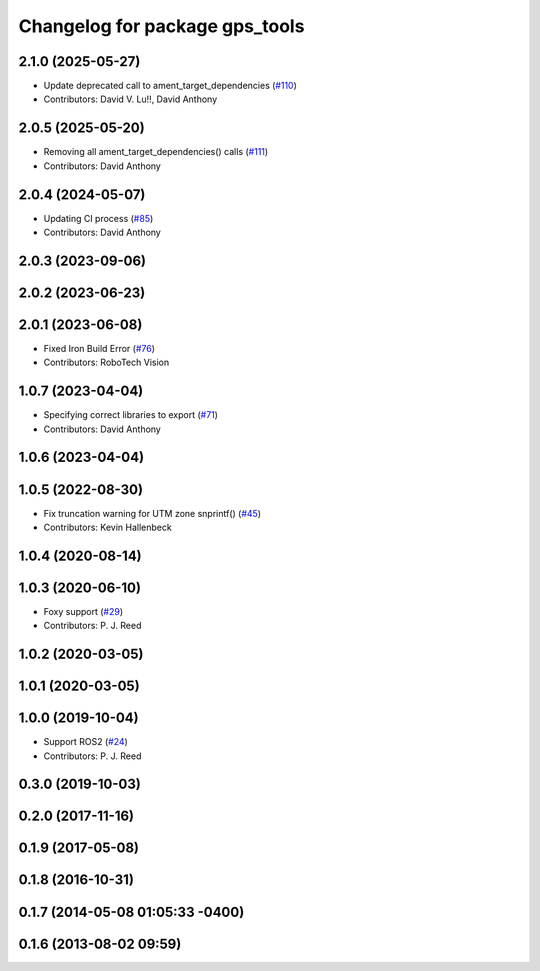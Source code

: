 ^^^^^^^^^^^^^^^^^^^^^^^^^^^^^^^
Changelog for package gps_tools
^^^^^^^^^^^^^^^^^^^^^^^^^^^^^^^

2.1.0 (2025-05-27)
------------------
* Update deprecated call to ament_target_dependencies (`#110 <https://github.com/swri-robotics/gps_umd/issues/110>`_)
* Contributors: David V. Lu!!, David Anthony

2.0.5 (2025-05-20)
------------------
* Removing all ament_target_dependencies() calls (`#111 <https://github.com/swri-robotics/gps_umd/issues/111>`_)
* Contributors: David Anthony

2.0.4 (2024-05-07)
------------------
* Updating CI process (`#85 <https://github.com/swri-robotics/gps_umd/issues/85>`_)
* Contributors: David Anthony

2.0.3 (2023-09-06)
------------------

2.0.2 (2023-06-23)
------------------

2.0.1 (2023-06-08)
------------------
* Fixed Iron Build Error (`#76 <https://github.com/swri-robotics/gps_umd/issues/76>`_)
* Contributors: RoboTech Vision

1.0.7 (2023-04-04)
------------------
* Specifying correct libraries to export (`#71 <https://github.com/swri-robotics/gps_umd/issues/71>`_)
* Contributors: David Anthony

1.0.6 (2023-04-04)
------------------

1.0.5 (2022-08-30)
------------------
* Fix truncation warning for UTM zone snprintf() (`#45 <https://github.com/swri-robotics/gps_umd/issues/45>`_)
* Contributors: Kevin Hallenbeck

1.0.4 (2020-08-14)
------------------

1.0.3 (2020-06-10)
------------------
* Foxy support (`#29 <https://github.com/swri-robotics/gps_umd/issues/29>`_)
* Contributors: P. J. Reed

1.0.2 (2020-03-05)
------------------

1.0.1 (2020-03-05)
------------------

1.0.0 (2019-10-04)
------------------
* Support ROS2 (`#24 <https://github.com/pjreed/gps_umd/issues/24>`_)
* Contributors: P. J. Reed

0.3.0 (2019-10-03)
------------------

0.2.0 (2017-11-16)
------------------

0.1.9 (2017-05-08)
------------------

0.1.8 (2016-10-31)
------------------

0.1.7 (2014-05-08 01:05:33 -0400)
---------------------------------

0.1.6 (2013-08-02 09:59)
------------------------
